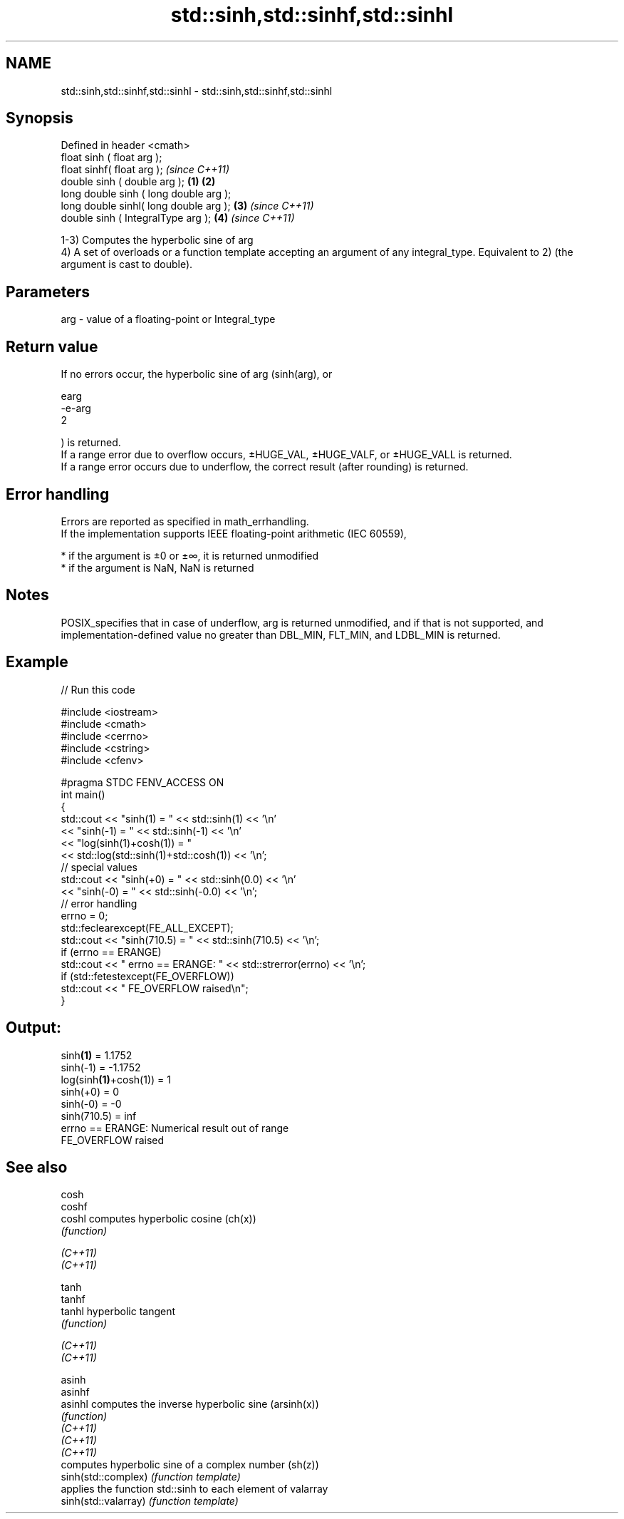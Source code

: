 .TH std::sinh,std::sinhf,std::sinhl 3 "2020.03.24" "http://cppreference.com" "C++ Standard Libary"
.SH NAME
std::sinh,std::sinhf,std::sinhl \- std::sinh,std::sinhf,std::sinhl

.SH Synopsis

  Defined in header <cmath>
  float sinh ( float arg );
  float sinhf( float arg );                     \fI(since C++11)\fP
  double sinh ( double arg );           \fB(1)\fP \fB(2)\fP
  long double sinh ( long double arg );
  long double sinhl( long double arg );     \fB(3)\fP               \fI(since C++11)\fP
  double sinh ( IntegralType arg );             \fB(4)\fP           \fI(since C++11)\fP

  1-3) Computes the hyperbolic sine of arg
  4) A set of overloads or a function template accepting an argument of any integral_type. Equivalent to 2) (the argument is cast to double).

.SH Parameters


  arg - value of a floating-point or Integral_type


.SH Return value

  If no errors occur, the hyperbolic sine of arg (sinh(arg), or

  earg
  -e-arg
  2

  ) is returned.
  If a range error due to overflow occurs, ±HUGE_VAL, ±HUGE_VALF, or ±HUGE_VALL is returned.
  If a range error occurs due to underflow, the correct result (after rounding) is returned.

.SH Error handling

  Errors are reported as specified in math_errhandling.
  If the implementation supports IEEE floating-point arithmetic (IEC 60559),

  * if the argument is ±0 or ±∞, it is returned unmodified
  * if the argument is NaN, NaN is returned


.SH Notes

  POSIX_specifies that in case of underflow, arg is returned unmodified, and if that is not supported, and implementation-defined value no greater than DBL_MIN, FLT_MIN, and LDBL_MIN is returned.

.SH Example

  
// Run this code

    #include <iostream>
    #include <cmath>
    #include <cerrno>
    #include <cstring>
    #include <cfenv>

    #pragma STDC FENV_ACCESS ON
    int main()
    {
        std::cout << "sinh(1) = " << std::sinh(1) << '\\n'
                  << "sinh(-1) = " << std::sinh(-1) << '\\n'
                  << "log(sinh(1)+cosh(1)) = "
                  << std::log(std::sinh(1)+std::cosh(1)) << '\\n';
        // special values
        std::cout << "sinh(+0) = " << std::sinh(0.0) << '\\n'
                  << "sinh(-0) = " << std::sinh(-0.0) << '\\n';
        // error handling
        errno = 0;
        std::feclearexcept(FE_ALL_EXCEPT);
        std::cout << "sinh(710.5) = " << std::sinh(710.5) << '\\n';
        if (errno == ERANGE)
            std::cout << "    errno == ERANGE: " << std::strerror(errno) << '\\n';
        if (std::fetestexcept(FE_OVERFLOW))
            std::cout << "    FE_OVERFLOW raised\\n";
    }

.SH Output:

    sinh\fB(1)\fP = 1.1752
    sinh(-1) = -1.1752
    log(sinh\fB(1)\fP+cosh(1)) = 1
    sinh(+0) = 0
    sinh(-0) = -0
    sinh(710.5) = inf
        errno == ERANGE: Numerical result out of range
        FE_OVERFLOW raised


.SH See also



  cosh
  coshf
  coshl               computes hyperbolic cosine (ch(x))
                      \fI(function)\fP

  \fI(C++11)\fP
  \fI(C++11)\fP

  tanh
  tanhf
  tanhl               hyperbolic tangent
                      \fI(function)\fP

  \fI(C++11)\fP
  \fI(C++11)\fP

  asinh
  asinhf
  asinhl              computes the inverse hyperbolic sine (arsinh(x))
                      \fI(function)\fP
  \fI(C++11)\fP
  \fI(C++11)\fP
  \fI(C++11)\fP
                      computes hyperbolic sine of a complex number (sh(z))
  sinh(std::complex)  \fI(function template)\fP
                      applies the function std::sinh to each element of valarray
  sinh(std::valarray) \fI(function template)\fP




